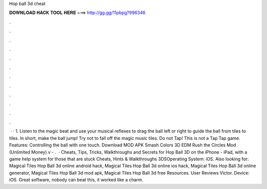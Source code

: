 Hop ball 3d cheat

𝐃𝐎𝐖𝐍𝐋𝐎𝐀𝐃 𝐇𝐀𝐂𝐊 𝐓𝐎𝐎𝐋 𝐇𝐄𝐑𝐄 ===> http://gg.gg/11pbpg?996346

.

.

.

.

.

.

.

.

.

.

.

.

 · · 1. Listen to the magic beat and use your musical reflexes to drag the ball left or right to guide the ball from tiles to tiles. In short, make the ball jump! Try not to fall off the magic music tiles. Do not Tap! This is not a Tap Tap game. Features: Controlling the ball with one touch. Download MOD APK Smash Colors 3D EDM Rush the Circles Mod (Unlimited Money) v - .  · Cheats, Tips, Tricks, Walkthroughs and Secrets for Hop Ball 3D on the iPhone - iPad, with a game help system for those that are stuck Cheats, Hints & Walkthroughs 3DSOperating System: iOS. Also looking for: Magical Tiles Hop Ball 3d online android hack, Magical Tiles Hop Ball 3d online ios hack, Magical Tiles Hop Ball 3d online generator, Magical Tiles Hop Ball 3d mod apk, Magical Tiles Hop Ball 3d free Resources. User Reviews Victor. Device: iOS. Great software, nobody can beat this, it worked like a charm.
